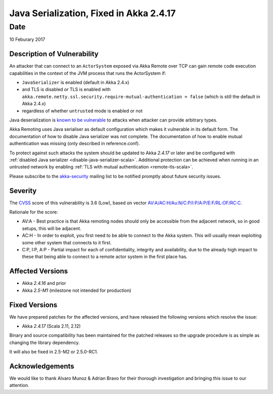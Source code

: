 Java Serialization, Fixed in Akka 2.4.17
========================================

Date
----

10 Feburary 2017

Description of Vulnerability
~~~~~~~~~~~~~~~~~~~~~~~~~~~~

An attacker that can connect to an ``ActorSystem`` exposed via Akka Remote over TCP can gain remote code execution 
capabilities in the context of the JVM process that runs the ActorSystem if:

* ``JavaSerializer`` is enabled (default in Akka 2.4.x)
* and TLS is disabled *or* TLS is enabled with ``akka.remote.netty.ssl.security.require-mutual-authentication = false``
  (which is still the default in Akka 2.4.x)
* regardless of whether ``untrusted`` mode is enabled or not

Java deserialization is `known to be vulnerable <https://community.hpe.com/t5/Security-Research/The-perils-of-Java-deserialization/ba-p/6838995>`_ to attacks when attacker can provide arbitrary types.

Akka Remoting uses Java serialiser as default configuration which makes it vulnerable in its default form. The documentation of how to disable Java serializer was not complete. The documentation of how to enable mutual authentication was missing (only described in reference.conf).

To protect against such attacks the system should be updated to Akka `2.4.17` or later and be configured with 
:ref:`disabled Java serializer <disable-java-serializer-scala>`. Additional protection can be achieved when running in an 
untrusted network by enabling :ref:`TLS with mutual authentication <remote-tls-scala>`.

Please subscribe to the `akka-security <https://groups.google.com/forum/#!forum/akka-security>`_ mailing list to be notified promptly about future security issues.

Severity
~~~~~~~~

The `CVSS <https://en.wikipedia.org/wiki/CVSS>`_ score of this vulnerability is 3.6 (Low), based on vector `AV:A/AC:H/Au:N/C:P/I:P/A:P/E:F/RL:OF/RC:C <https://nvd.nist.gov/cvss.cfm?calculator&version=2&vector=%28AV:A/AC:H/Au:N/C:P/I:P/A:P/E:F/RL:OF/RC:C%29>`_.

Rationale for the score:

* AV:A - Best practice is that Akka remoting nodes should only be accessible from the adjacent network, so in good setups, this will be adjacent.
* AC:H - In order to exploit, you first need to be able to connect to the Akka system.  This will usually mean exploiting some other system that connects to it first.
* C:P, I:P, A:P - Partial impact for each of confidentiality, integrity and availability, due to the already high impact to these that being able to connect to a remote actor system in the first place has.

Affected Versions
~~~~~~~~~~~~~~~~~

- Akka `2.4.16` and prior
- Akka `2.5-M1` (milestone not intended for production)

Fixed Versions
~~~~~~~~~~~~~~

We have prepared patches for the affected versions, and have released the following versions which resolve the issue: 

- Akka `2.4.17` (Scala 2.11, 2.12)

Binary and source compatibility has been maintained for the patched releases so the upgrade procedure is as simple as changing the library dependency.

It will also be fixed in 2.5-M2 or 2.5.0-RC1.

Acknowledgements
~~~~~~~~~~~~~~~~

We would like to thank Alvaro Munoz & Adrian Bravo for their thorough investigation and bringing this issue to our attention.